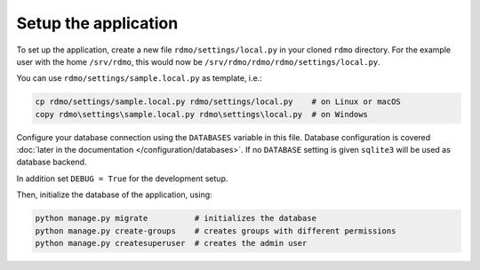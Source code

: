 Setup the application
---------------------

To set up the application, create a new file ``rdmo/settings/local.py`` in your cloned ``rdmo`` directory. For the example user with the home ``/srv/rdmo``, this would now be ``/srv/rdmo/rdmo/rdmo/settings/local.py``.

You can use ``rdmo/settings/sample.local.py`` as template, i.e.:

.. code:: bash

    cp rdmo/settings/sample.local.py rdmo/settings/local.py    # on Linux or macOS
    copy rdmo\settings\sample.local.py rdmo\settings\local.py  # on Windows

Configure your database connection using the ``DATABASES`` variable in this file. Database configuration is covered :doc:`later in the documentation </configuration/databases>`. If no ``DATABASE`` setting is given ``sqlite3`` will be used as database backend.

In addition set ``DEBUG = True`` for the development setup.

Then, initialize the database of the application, using:

.. code:: bash

    python manage.py migrate          # initializes the database
    python manage.py create-groups    # creates groups with different permissions
    python manage.py createsuperuser  # creates the admin user
